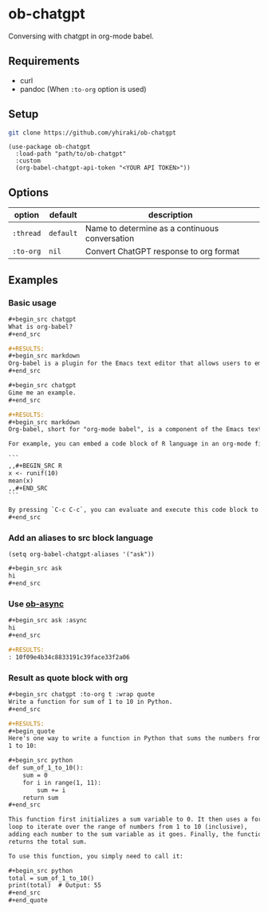 * ob-chatgpt
Conversing with chatgpt in org-mode babel.
** Requirements
- curl
- pandoc (When =:to-org= option is used)
** Setup
#+begin_src sh
  git clone https://github.com/yhiraki/ob-chatgpt
#+end_src
#+begin_src elisp
(use-package ob-chatgpt
  :load-path "path/to/ob-chatgpt"
  :custom
  (org-babel-chatgpt-api-token "<YOUR API TOKEN>"))
#+end_src
** Options
| option  | default   | description                                    |
|---------+-----------+------------------------------------------------|
| =:thread= | =default= | Name to determine as a continuous conversation |
| =:to-org= | =nil=       | Convert ChatGPT response to org format         |
** Examples
*** Basic usage
#+begin_src org
  ,#+begin_src chatgpt
  What is org-babel?
  ,#+end_src

  ,#+RESULTS:
  ,#+begin_src markdown
  Org-babel is a plugin for the Emacs text editor that allows users to embed and execute code blocks in various programming languages within an org-mode document. It can be used for literate programming, code documentation, and data analysis. Org-babel supports many different languages, including R, Python, JavaScript, Ruby, and more. It also provides functionality for working with databases and external processes, such as shell scripts or command line tools. The results of code execution can be displayed inline in the document, exported to various formats like HTML or PDF, or used to generate graphs and tables.
  ,#+end_src

  ,#+begin_src chatgpt
  Gime me an example.
  ,#+end_src

  ,#+RESULTS:
  ,#+begin_src markdown
  Org-babel, short for "org-mode babel", is a component of the Emacs text editor designed for working with code in org-mode files. It enables you to embed code chunks in org-mode documents, which can be evaluated or executed directly from within Emacs.

  For example, you can embed a code block of R language in an org-mode file as follows:

  ```
  ,,#+BEGIN_SRC R
  x <- runif(10)
  mean(x)
  ,,#+END_SRC
  ```

  By pressing `C-c C-c`, you can evaluate and execute this code block to calculate and display the mean of 10 random numbers in R. This can be used for a lot of different programming languages like Python, Matlab, C++ and many more.
  ,#+end_src
#+end_src
*** Add an aliases to src block language
#+begin_src elisp
(setq org-babel-chatgpt-aliases '("ask"))
#+end_src

#+begin_src org
  ,#+begin_src ask
  hi
  ,#+end_src
#+end_src
*** Use [[https://github.com/astahlman/ob-async][ob-async]]
#+begin_src org
  ,#+begin_src ask :async
  hi
  ,#+end_src

  ,#+RESULTS:
  : 10f09e4b34c8833191c39face33f2a06
#+end_src
*** Result as quote block with org
#+begin_src org
  ,#+begin_src chatgpt :to-org t :wrap quote
  Write a function for sum of 1 to 10 in Python.
  ,#+end_src

  ,#+RESULTS:
  ,#+begin_quote
  Here's one way to write a function in Python that sums the numbers from
  1 to 10:

  ,#+begin_src python
  def sum_of_1_to_10():
      sum = 0
      for i in range(1, 11):
          sum += i
      return sum
  ,#+end_src

  This function first initializes a sum variable to 0. It then uses a for
  loop to iterate over the range of numbers from 1 to 10 (inclusive),
  adding each number to the sum variable as it goes. Finally, the function
  returns the total sum.

  To use this function, you simply need to call it:

  ,#+begin_src python
  total = sum_of_1_to_10()
  print(total)  # Output: 55
  ,#+end_src
  ,#+end_quote
#+end_src
